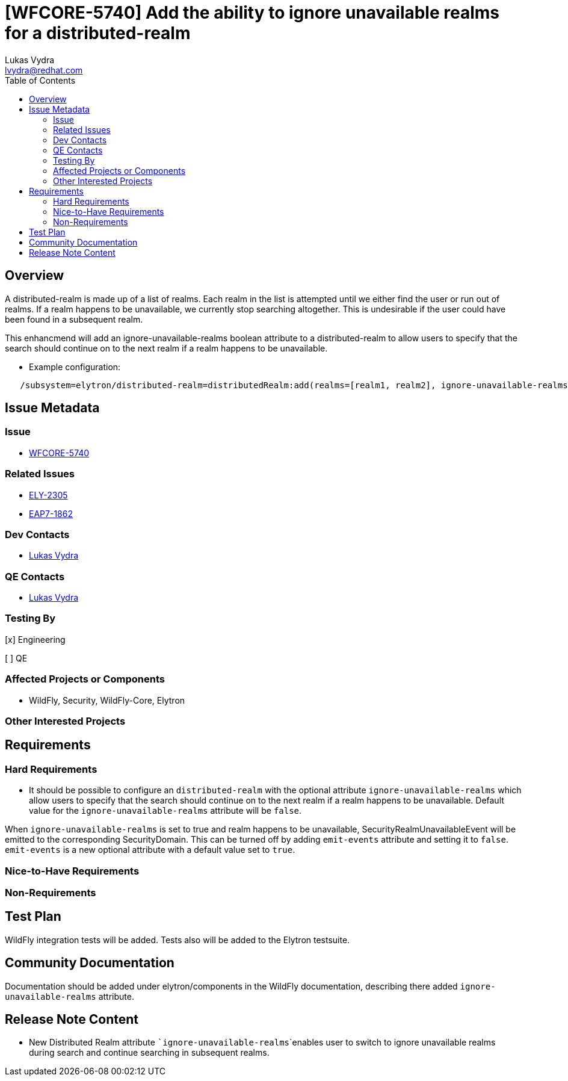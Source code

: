 = [WFCORE-5740] Add the ability to ignore unavailable realms for a distributed-realm
:author:            Lukas Vydra
:email:             lvydra@redhat.com
:toc:               left
:icons:             font
:idprefix:
:idseparator:       -

== Overview
A distributed-realm is made up of a list of realms. Each realm in the list is attempted until we either find the user or run out of realms. 
If a realm happens to be unavailable, we currently stop searching altogether. This is undesirable if the user could have been found in a subsequent realm.

This enhancmend will add an ignore-unavailable-realms boolean attribute to a distributed-realm to allow users to specify that the search should continue on to the next realm if a realm happens to be unavailable.

** Example configuration:

```
   /subsystem=elytron/distributed-realm=distributedRealm:add(realms=[realm1, realm2], ignore-unavailable-realms=true)
```

== Issue Metadata

=== Issue
* https://issues.redhat.com/browse/WFCORE-5740[WFCORE-5740]


=== Related Issues

* https://issues.redhat.com/browse/ELY-2305[ELY-2305]
* https://issues.redhat.com/browse/EAP7-1862[EAP7-1862]

=== Dev Contacts

* mailto:{email}[{author}]

=== QE Contacts
* mailto:{email}[{author}]

=== Testing By
[x] Engineering

[ ] QE

=== Affected Projects or Components
* WildFly, Security, WildFly-Core, Elytron

=== Other Interested Projects

== Requirements 

=== Hard Requirements

* It should be possible to configure an ```distributed-realm``` with the optional attribute ```ignore-unavailable-realms``` which
allow users to specify that the search should continue on to the next realm if a realm happens to be unavailable.
Default value for the ```ignore-unavailable-realms``` attribute will be `false`.

When ```ignore-unavailable-realms``` is set to true and realm happens to be unavailable, SecurityRealmUnavailableEvent will be emitted to the corresponding SecurityDomain.
This can be turned off by adding `emit-events` attribute and setting it to `false`.
`emit-events` is a new optional attribute with a default value set to `true`.


=== Nice-to-Have Requirements

=== Non-Requirements

== Test Plan
WildFly integration tests will be added. Tests also will be added to the Elytron testsuite.

== Community Documentation

Documentation should be added under elytron/components in the WildFly documentation, describing there added ```ignore-unavailable-realms``` attribute.

== Release Note Content

* New Distributed Realm attribute ```ignore-unavailable-realms```enables user to switch to ignore unavailable realms during search and continue searching in subsequent realms.
